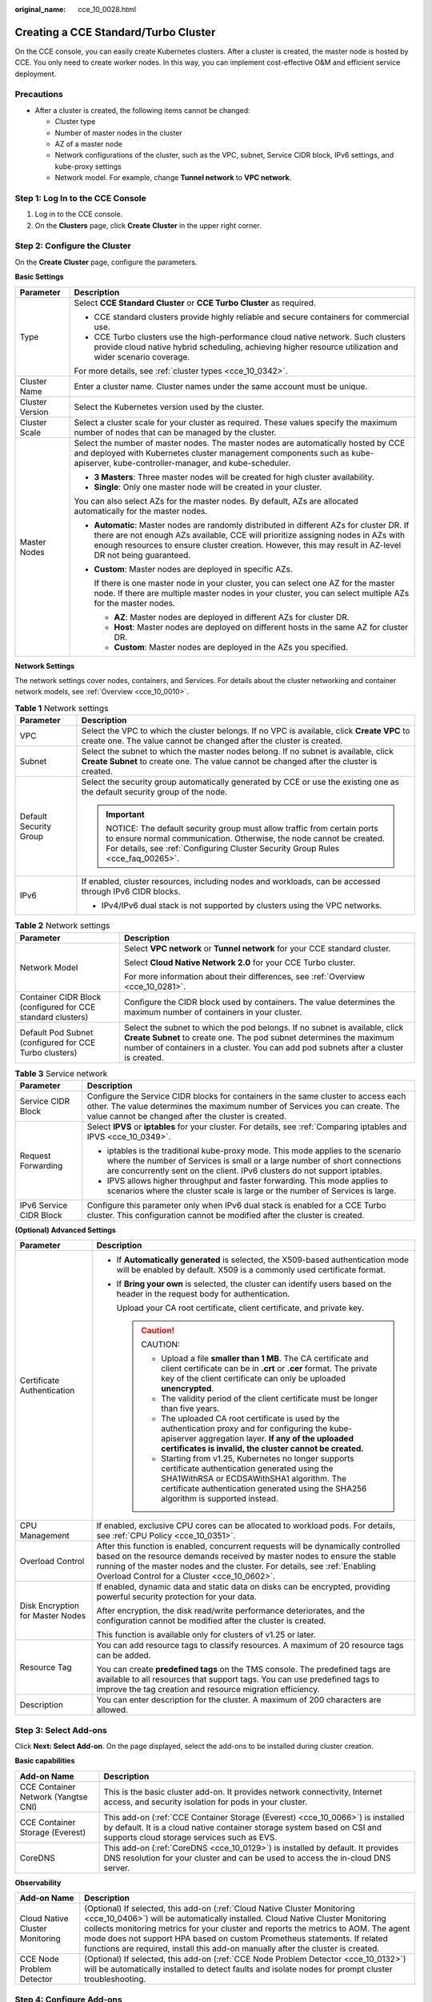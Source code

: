 :original_name: cce_10_0028.html

.. _cce_10_0028:

Creating a CCE Standard/Turbo Cluster
=====================================

On the CCE console, you can easily create Kubernetes clusters. After a cluster is created, the master node is hosted by CCE. You only need to create worker nodes. In this way, you can implement cost-effective O&M and efficient service deployment.

Precautions
-----------

-  After a cluster is created, the following items cannot be changed:

   -  Cluster type
   -  Number of master nodes in the cluster
   -  AZ of a master node
   -  Network configurations of the cluster, such as the VPC, subnet, Service CIDR block, IPv6 settings, and kube-proxy settings
   -  Network model. For example, change **Tunnel network** to **VPC network**.

Step 1: Log In to the CCE Console
---------------------------------

#. Log in to the CCE console.
#. On the **Clusters** page, click **Create** **Cluster** in the upper right corner.

Step 2: Configure the Cluster
-----------------------------

On the **Create** **Cluster** page, configure the parameters.

**Basic Settings**

+-----------------------------------+--------------------------------------------------------------------------------------------------------------------------------------------------------------------------------------------------------------------------------------------------------------------------------------------+
| Parameter                         | Description                                                                                                                                                                                                                                                                                |
+===================================+============================================================================================================================================================================================================================================================================================+
| Type                              | Select **CCE Standard Cluster** or **CCE Turbo Cluster** as required.                                                                                                                                                                                                                      |
|                                   |                                                                                                                                                                                                                                                                                            |
|                                   | -  CCE standard clusters provide highly reliable and secure containers for commercial use.                                                                                                                                                                                                 |
|                                   | -  CCE Turbo clusters use the high-performance cloud native network. Such clusters provide cloud native hybrid scheduling, achieving higher resource utilization and wider scenario coverage.                                                                                              |
|                                   |                                                                                                                                                                                                                                                                                            |
|                                   | For more details, see :ref:`cluster types <cce_10_0342>`.                                                                                                                                                                                                                                  |
+-----------------------------------+--------------------------------------------------------------------------------------------------------------------------------------------------------------------------------------------------------------------------------------------------------------------------------------------+
| Cluster Name                      | Enter a cluster name. Cluster names under the same account must be unique.                                                                                                                                                                                                                 |
+-----------------------------------+--------------------------------------------------------------------------------------------------------------------------------------------------------------------------------------------------------------------------------------------------------------------------------------------+
| Cluster Version                   | Select the Kubernetes version used by the cluster.                                                                                                                                                                                                                                         |
+-----------------------------------+--------------------------------------------------------------------------------------------------------------------------------------------------------------------------------------------------------------------------------------------------------------------------------------------+
| Cluster Scale                     | Select a cluster scale for your cluster as required. These values specify the maximum number of nodes that can be managed by the cluster.                                                                                                                                                  |
+-----------------------------------+--------------------------------------------------------------------------------------------------------------------------------------------------------------------------------------------------------------------------------------------------------------------------------------------+
| Master Nodes                      | Select the number of master nodes. The master nodes are automatically hosted by CCE and deployed with Kubernetes cluster management components such as kube-apiserver, kube-controller-manager, and kube-scheduler.                                                                        |
|                                   |                                                                                                                                                                                                                                                                                            |
|                                   | -  **3 Masters**: Three master nodes will be created for high cluster availability.                                                                                                                                                                                                        |
|                                   | -  **Single**: Only one master node will be created in your cluster.                                                                                                                                                                                                                       |
|                                   |                                                                                                                                                                                                                                                                                            |
|                                   | You can also select AZs for the master nodes. By default, AZs are allocated automatically for the master nodes.                                                                                                                                                                            |
|                                   |                                                                                                                                                                                                                                                                                            |
|                                   | -  **Automatic**: Master nodes are randomly distributed in different AZs for cluster DR. If there are not enough AZs available, CCE will prioritize assigning nodes in AZs with enough resources to ensure cluster creation. However, this may result in AZ-level DR not being guaranteed. |
|                                   |                                                                                                                                                                                                                                                                                            |
|                                   | -  **Custom**: Master nodes are deployed in specific AZs.                                                                                                                                                                                                                                  |
|                                   |                                                                                                                                                                                                                                                                                            |
|                                   |    If there is one master node in your cluster, you can select one AZ for the master node. If there are multiple master nodes in your cluster, you can select multiple AZs for the master nodes.                                                                                           |
|                                   |                                                                                                                                                                                                                                                                                            |
|                                   |    -  **AZ**: Master nodes are deployed in different AZs for cluster DR.                                                                                                                                                                                                                   |
|                                   |    -  **Host**: Master nodes are deployed on different hosts in the same AZ for cluster DR.                                                                                                                                                                                                |
|                                   |    -  **Custom**: Master nodes are deployed in the AZs you specified.                                                                                                                                                                                                                      |
+-----------------------------------+--------------------------------------------------------------------------------------------------------------------------------------------------------------------------------------------------------------------------------------------------------------------------------------------+

**Network Settings**

The network settings cover nodes, containers, and Services. For details about the cluster networking and container network models, see :ref:`Overview <cce_10_0010>`.

.. table:: **Table 1** Network settings

   +-----------------------------------+------------------------------------------------------------------------------------------------------------------------------------------------------------------------------------------------------------------------------+
   | Parameter                         | Description                                                                                                                                                                                                                  |
   +===================================+==============================================================================================================================================================================================================================+
   | VPC                               | Select the VPC to which the cluster belongs. If no VPC is available, click **Create VPC** to create one. The value cannot be changed after the cluster is created.                                                           |
   +-----------------------------------+------------------------------------------------------------------------------------------------------------------------------------------------------------------------------------------------------------------------------+
   | Subnet                            | Select the subnet to which the master nodes belong. If no subnet is available, click **Create Subnet** to create one. The value cannot be changed after the cluster is created.                                              |
   +-----------------------------------+------------------------------------------------------------------------------------------------------------------------------------------------------------------------------------------------------------------------------+
   | Default Security Group            | Select the security group automatically generated by CCE or use the existing one as the default security group of the node.                                                                                                  |
   |                                   |                                                                                                                                                                                                                              |
   |                                   | .. important::                                                                                                                                                                                                               |
   |                                   |                                                                                                                                                                                                                              |
   |                                   |    NOTICE:                                                                                                                                                                                                                   |
   |                                   |    The default security group must allow traffic from certain ports to ensure normal communication. Otherwise, the node cannot be created. For details, see :ref:`Configuring Cluster Security Group Rules <cce_faq_00265>`. |
   +-----------------------------------+------------------------------------------------------------------------------------------------------------------------------------------------------------------------------------------------------------------------------+
   | IPv6                              | If enabled, cluster resources, including nodes and workloads, can be accessed through IPv6 CIDR blocks.                                                                                                                      |
   |                                   |                                                                                                                                                                                                                              |
   |                                   | -  IPv4/IPv6 dual stack is not supported by clusters using the VPC networks.                                                                                                                                                 |
   +-----------------------------------+------------------------------------------------------------------------------------------------------------------------------------------------------------------------------------------------------------------------------+

.. table:: **Table 2** Network settings

   +-------------------------------------------------------------+--------------------------------------------------------------------------------------------------------------------------------------------------------------------------------------------------------------------------------------------+
   | Parameter                                                   | Description                                                                                                                                                                                                                                |
   +=============================================================+============================================================================================================================================================================================================================================+
   | Network Model                                               | Select **VPC network** or **Tunnel network** for your CCE standard cluster.                                                                                                                                                                |
   |                                                             |                                                                                                                                                                                                                                            |
   |                                                             | Select **Cloud Native Network 2.0** for your CCE Turbo cluster.                                                                                                                                                                            |
   |                                                             |                                                                                                                                                                                                                                            |
   |                                                             | For more information about their differences, see :ref:`Overview <cce_10_0281>`.                                                                                                                                                           |
   +-------------------------------------------------------------+--------------------------------------------------------------------------------------------------------------------------------------------------------------------------------------------------------------------------------------------+
   | Container CIDR Block (configured for CCE standard clusters) | Configure the CIDR block used by containers. The value determines the maximum number of containers in your cluster.                                                                                                                        |
   +-------------------------------------------------------------+--------------------------------------------------------------------------------------------------------------------------------------------------------------------------------------------------------------------------------------------+
   | Default Pod Subnet (configured for CCE Turbo clusters)      | Select the subnet to which the pod belongs. If no subnet is available, click **Create Subnet** to create one. The pod subnet determines the maximum number of containers in a cluster. You can add pod subnets after a cluster is created. |
   +-------------------------------------------------------------+--------------------------------------------------------------------------------------------------------------------------------------------------------------------------------------------------------------------------------------------+

.. table:: **Table 3** Service network

   +-----------------------------------+--------------------------------------------------------------------------------------------------------------------------------------------------------------------------------------------------------------------------------------------+
   | Parameter                         | Description                                                                                                                                                                                                                                |
   +===================================+============================================================================================================================================================================================================================================+
   | Service CIDR Block                | Configure the Service CIDR blocks for containers in the same cluster to access each other. The value determines the maximum number of Services you can create. The value cannot be changed after the cluster is created.                   |
   +-----------------------------------+--------------------------------------------------------------------------------------------------------------------------------------------------------------------------------------------------------------------------------------------+
   | Request Forwarding                | Select **IPVS** or **iptables** for your cluster. For details, see :ref:`Comparing iptables and IPVS <cce_10_0349>`.                                                                                                                       |
   |                                   |                                                                                                                                                                                                                                            |
   |                                   | -  iptables is the traditional kube-proxy mode. This mode applies to the scenario where the number of Services is small or a large number of short connections are concurrently sent on the client. IPv6 clusters do not support iptables. |
   |                                   | -  IPVS allows higher throughput and faster forwarding. This mode applies to scenarios where the cluster scale is large or the number of Services is large.                                                                                |
   +-----------------------------------+--------------------------------------------------------------------------------------------------------------------------------------------------------------------------------------------------------------------------------------------+
   | IPv6 Service CIDR Block           | Configure this parameter only when IPv6 dual stack is enabled for a CCE Turbo cluster. This configuration cannot be modified after the cluster is created.                                                                                 |
   +-----------------------------------+--------------------------------------------------------------------------------------------------------------------------------------------------------------------------------------------------------------------------------------------+

**(Optional) Advanced Settings**

+-----------------------------------+--------------------------------------------------------------------------------------------------------------------------------------------------------------------------------------------------------------------------------------------------------------------------------------------+
| Parameter                         | Description                                                                                                                                                                                                                                                                                |
+===================================+============================================================================================================================================================================================================================================================================================+
| Certificate Authentication        | -  If **Automatically generated** is selected, the X509-based authentication mode will be enabled by default. X509 is a commonly used certificate format.                                                                                                                                  |
|                                   |                                                                                                                                                                                                                                                                                            |
|                                   | -  If **Bring your own** is selected, the cluster can identify users based on the header in the request body for authentication.                                                                                                                                                           |
|                                   |                                                                                                                                                                                                                                                                                            |
|                                   |    Upload your CA root certificate, client certificate, and private key.                                                                                                                                                                                                                   |
|                                   |                                                                                                                                                                                                                                                                                            |
|                                   |    .. caution::                                                                                                                                                                                                                                                                            |
|                                   |                                                                                                                                                                                                                                                                                            |
|                                   |       CAUTION:                                                                                                                                                                                                                                                                             |
|                                   |                                                                                                                                                                                                                                                                                            |
|                                   |       -  Upload a file **smaller than 1 MB**. The CA certificate and client certificate can be in **.crt** or **.cer** format. The private key of the client certificate can only be uploaded **unencrypted**.                                                                             |
|                                   |       -  The validity period of the client certificate must be longer than five years.                                                                                                                                                                                                     |
|                                   |       -  The uploaded CA root certificate is used by the authentication proxy and for configuring the kube-apiserver aggregation layer. **If any of the uploaded certificates is invalid, the cluster cannot be created.**                                                                 |
|                                   |       -  Starting from v1.25, Kubernetes no longer supports certificate authentication generated using the SHA1WithRSA or ECDSAWithSHA1 algorithm. The certificate authentication generated using the SHA256 algorithm is supported instead.                                               |
+-----------------------------------+--------------------------------------------------------------------------------------------------------------------------------------------------------------------------------------------------------------------------------------------------------------------------------------------+
| CPU Management                    | If enabled, exclusive CPU cores can be allocated to workload pods. For details, see :ref:`CPU Policy <cce_10_0351>`.                                                                                                                                                                       |
+-----------------------------------+--------------------------------------------------------------------------------------------------------------------------------------------------------------------------------------------------------------------------------------------------------------------------------------------+
| Overload Control                  | After this function is enabled, concurrent requests will be dynamically controlled based on the resource demands received by master nodes to ensure the stable running of the master nodes and the cluster. For details, see :ref:`Enabling Overload Control for a Cluster <cce_10_0602>`. |
+-----------------------------------+--------------------------------------------------------------------------------------------------------------------------------------------------------------------------------------------------------------------------------------------------------------------------------------------+
| Disk Encryption for Master Nodes  | If enabled, dynamic data and static data on disks can be encrypted, providing powerful security protection for your data.                                                                                                                                                                  |
|                                   |                                                                                                                                                                                                                                                                                            |
|                                   | After encryption, the disk read/write performance deteriorates, and the configuration cannot be modified after the cluster is created.                                                                                                                                                     |
|                                   |                                                                                                                                                                                                                                                                                            |
|                                   | This function is available only for clusters of v1.25 or later.                                                                                                                                                                                                                            |
+-----------------------------------+--------------------------------------------------------------------------------------------------------------------------------------------------------------------------------------------------------------------------------------------------------------------------------------------+
| Resource Tag                      | You can add resource tags to classify resources. A maximum of 20 resource tags can be added.                                                                                                                                                                                               |
|                                   |                                                                                                                                                                                                                                                                                            |
|                                   | You can create **predefined tags** on the TMS console. The predefined tags are available to all resources that support tags. You can use predefined tags to improve the tag creation and resource migration efficiency.                                                                    |
+-----------------------------------+--------------------------------------------------------------------------------------------------------------------------------------------------------------------------------------------------------------------------------------------------------------------------------------------+
| Description                       | You can enter description for the cluster. A maximum of 200 characters are allowed.                                                                                                                                                                                                        |
+-----------------------------------+--------------------------------------------------------------------------------------------------------------------------------------------------------------------------------------------------------------------------------------------------------------------------------------------+

Step 3: Select Add-ons
----------------------

Click **Next: Select Add-on**. On the page displayed, select the add-ons to be installed during cluster creation.

**Basic capabilities**

+-------------------------------------+---------------------------------------------------------------------------------------------------------------------------------------------------------------------------------------------------------+
| Add-on Name                         | Description                                                                                                                                                                                             |
+=====================================+=========================================================================================================================================================================================================+
| CCE Container Network (Yangtse CNI) | This is the basic cluster add-on. It provides network connectivity, Internet access, and security isolation for pods in your cluster.                                                                   |
+-------------------------------------+---------------------------------------------------------------------------------------------------------------------------------------------------------------------------------------------------------+
| CCE Container Storage (Everest)     | This add-on (:ref:`CCE Container Storage (Everest) <cce_10_0066>`) is installed by default. It is a cloud native container storage system based on CSI and supports cloud storage services such as EVS. |
+-------------------------------------+---------------------------------------------------------------------------------------------------------------------------------------------------------------------------------------------------------+
| CoreDNS                             | This add-on (:ref:`CoreDNS <cce_10_0129>`) is installed by default. It provides DNS resolution for your cluster and can be used to access the in-cloud DNS server.                                      |
+-------------------------------------+---------------------------------------------------------------------------------------------------------------------------------------------------------------------------------------------------------+

**Observability**

+---------------------------------+-------------------------------------------------------------------------------------------------------------------------------------------------------------------------------------------------------------------------------------------------------------------------------------------------------------------------------------------------------------------------------------------------------------------+
| Add-on Name                     | Description                                                                                                                                                                                                                                                                                                                                                                                                       |
+=================================+===================================================================================================================================================================================================================================================================================================================================================================================================================+
| Cloud Native Cluster Monitoring | (Optional) If selected, this add-on (:ref:`Cloud Native Cluster Monitoring <cce_10_0406>`) will be automatically installed. Cloud Native Cluster Monitoring collects monitoring metrics for your cluster and reports the metrics to AOM. The agent mode does not support HPA based on custom Prometheus statements. If related functions are required, install this add-on manually after the cluster is created. |
+---------------------------------+-------------------------------------------------------------------------------------------------------------------------------------------------------------------------------------------------------------------------------------------------------------------------------------------------------------------------------------------------------------------------------------------------------------------+
| CCE Node Problem Detector       | (Optional) If selected, this add-on (:ref:`CCE Node Problem Detector <cce_10_0132>`) will be automatically installed to detect faults and isolate nodes for prompt cluster troubleshooting.                                                                                                                                                                                                                       |
+---------------------------------+-------------------------------------------------------------------------------------------------------------------------------------------------------------------------------------------------------------------------------------------------------------------------------------------------------------------------------------------------------------------------------------------------------------------+

Step 4: Configure Add-ons
-------------------------

Click **Next: Add-on Configuration**.

**Basic capabilities**

+-------------------------------------+-------------------------------------------------------------------------------------------------------------------------------------------------------------+
| Add-on Name                         | Description                                                                                                                                                 |
+=====================================+=============================================================================================================================================================+
| CCE Container Network (Yangtse CNI) | This add-on is unconfigurable.                                                                                                                              |
+-------------------------------------+-------------------------------------------------------------------------------------------------------------------------------------------------------------+
| CCE Container Storage (Everest)     | This add-on is unconfigurable. After the cluster is created, choose **Add-ons** in the navigation pane of the cluster console and modify the configuration. |
+-------------------------------------+-------------------------------------------------------------------------------------------------------------------------------------------------------------+
| CoreDNS                             | This add-on is unconfigurable. After the cluster is created, choose **Add-ons** in the navigation pane of the cluster console and modify the configuration. |
+-------------------------------------+-------------------------------------------------------------------------------------------------------------------------------------------------------------+

**Observability**

+---------------------------------+-------------------------------------------------------------------------------------------------------------------------------------------------------------+
| Add-on Name                     | Description                                                                                                                                                 |
+=================================+=============================================================================================================================================================+
| Cloud Native Cluster Monitoring | Select an AOM instance for Cloud Native Cluster Monitoring to report metrics. If no AOM instance is available, click **Creating Instance** to create one.   |
+---------------------------------+-------------------------------------------------------------------------------------------------------------------------------------------------------------+
| CCE Node Problem Detector       | This add-on is unconfigurable. After the cluster is created, choose **Add-ons** in the navigation pane of the cluster console and modify the configuration. |
+---------------------------------+-------------------------------------------------------------------------------------------------------------------------------------------------------------+

Step 5: Confirm the Configuration
---------------------------------

After the parameters are specified, click **Next: Confirm configuration**. The cluster resource list is displayed. Confirm the information and click **Submit**.

It takes about 5 to 10 minutes to create a cluster. You can click **Back to Cluster List** to perform other operations on the cluster or click **Go to Cluster Events** to view the cluster details.

Related Operations
------------------

-  After creating a cluster, you can use the Kubernetes command line (CLI) tool kubectl to connect to the cluster. For details, see :ref:`Connecting to a Cluster Using kubectl <cce_10_0107>`.
-  Add nodes to the cluster. For details, see :ref:`Creating a Node <cce_10_0363>`.
